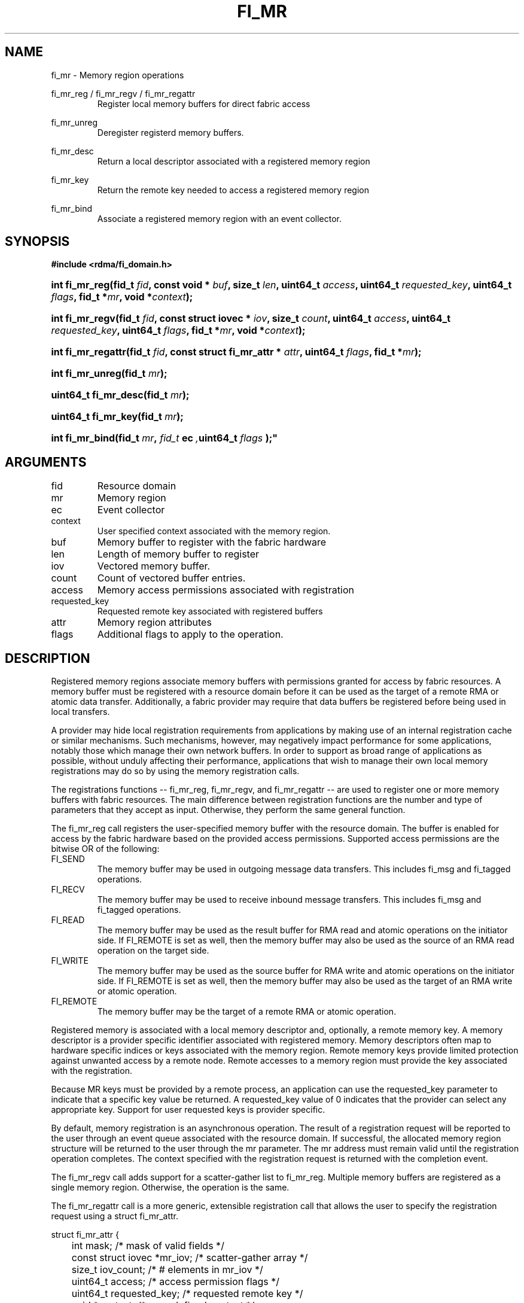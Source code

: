 .TH "FI_MR" 3 "2014-02-06" "libfabric" "Libfabric Programmer's Manual" libfabric
.SH NAME
fi_mr \- Memory region operations
.P
fi_mr_reg / fi_mr_regv / fi_mr_regattr
.RS
Register local memory buffers for direct fabric access
.RE
.P
fi_mr_unreg
.RS
Deregister registerd memory buffers.
.RE
.P
fi_mr_desc
.RS
Return a local descriptor associated with a registered memory region
.RE
.P
fi_mr_key
.RS
Return the remote key needed to access a registered memory region
.RE
.P
fi_mr_bind
.RS
Associate a registered memory region with an event collector.
.RE
.SH SYNOPSIS
.B #include <rdma/fi_domain.h>
.HP
.BI "int fi_mr_reg(fid_t " fid ","
.BI "const void * " buf ", size_t " len ","
.BI	"uint64_t " access ", uint64_t " requested_key ","
.BI "uint64_t " flags ", fid_t *" mr ", void *" context ");"
.HP
.BI "int fi_mr_regv(fid_t " fid ","
.BI "const struct iovec * " iov ", size_t " count ","
.BI	"uint64_t " access ", uint64_t " requested_key ","
.BI "uint64_t " flags ", fid_t *" mr ", void *" context ");"
.HP
.BI "int fi_mr_regattr(fid_t " fid ","
.BI "const struct fi_mr_attr * " attr ","
.BI "uint64_t " flags ", fid_t *" mr ");"
.HP
.BI "int fi_mr_unreg(fid_t " mr ");"
.HP
.BI "uint64_t fi_mr_desc(fid_t " mr ");"
.HP
.BI "uint64_t fi_mr_key(fid_t " mr ");"
.HP
.BI "int fi_mr_bind(fid_t " mr ", " fid_t " ec ", uint64_t " flags ");"
.SH ARGUMENTS
.IP "fid"
Resource domain
.IP "mr"
Memory region 
.IP "ec"
Event collector
.IP "context"
User specified context associated with the memory region.
.IP "buf"
Memory buffer to register with the fabric hardware
.IP "len"
Length of memory buffer to register
.IP "iov"
Vectored memory buffer.
.IP "count"
Count of vectored buffer entries.
.IP "access"
Memory access permissions associated with registration
.IP "requested_key"
Requested remote key associated with registered buffers
.IP "attr"
Memory region attributes
.IP "flags"
Additional flags to apply to the operation.
.SH "DESCRIPTION"
Registered memory regions associate memory buffers with permissions
granted for access by fabric resources.  A memory buffer must be
registered with a resource domain before it can be used as the target
of a remote RMA or atomic data transfer.  Additionally, a fabric
provider may require that data buffers be registered before being
used in local transfers.
.P
A provider may hide local registration requirements from applications
by making use of an internal registration cache or similar mechanisms.
Such mechanisms, however, may negatively impact performance for some
applications, notably those which manage their own network buffers.
In order to support as broad range of applications as possible, without
unduly affecting their performance, applications that wish to manage
their own local memory registrations may do so by using the memory
registration calls.
.P
The registrations functions -- fi_mr_reg, fi_mr_regv, and fi_mr_regattr --
are used to register one or more memory buffers with fabric resources.
The main difference between registration functions are the number
and type of parameters that they accept as input.  Otherwise,
they perform the same general function.
.P
The fi_mr_reg call registers the user-specified memory buffer with
the resource domain.  The buffer is enabled for access by the fabric
hardware based on the provided access permissions.  Supported access
permissions are the bitwise OR of the following:
.IP "FI_SEND"
The memory buffer may be used in outgoing message data transfers.  This
includes fi_msg and fi_tagged operations.
.IP "FI_RECV"
The memory buffer may be used to receive inbound message transfers.
This includes fi_msg and fi_tagged operations.
.IP "FI_READ"
The memory buffer may be used as the result buffer for RMA read
and atomic operations on the initiator side.  If FI_REMOTE is set as well,
then the memory buffer may also be used as the source of an RMA read
operation on the target side.
.IP "FI_WRITE"
The memory buffer may be used as the source buffer for RMA write
and atomic operations on the initiator side.  If FI_REMOTE is set as well,
then the memory buffer may also be used as the target of an RMA write
or atomic operation.
.IP "FI_REMOTE"
The memory buffer may be the target of a remote RMA or atomic operation.
.P
Registered memory is associated with a local memory descriptor and,
optionally, a remote memory key.  A memory descriptor is a provider
specific identifier associated with registered memory.  Memory descriptors
often map to hardware specific indices or keys associated with the
memory region.  Remote memory keys provide limited protection against
unwanted access by a remote node.  Remote accesses to a memory region
must provide the key associated with the registration.
.P
Because MR keys must be provided by a remote process, an application
can use the requested_key parameter to indicate that a specific key
value be returned.  A requested_key value of 0 indicates that the
provider can select any appropriate key.  Support for user requested keys
is provider specific.
.P
By default, memory registration is an asynchronous operation.  The result
of a registration request will be reported to the user through an event
queue associated with the resource domain.  If successful, the allocated
memory region structure will be returned to the user through the mr
parameter.  The mr address must remain valid until the registration
operation completes.  The context specified with the registration request
is returned with the completion event.
.P
The fi_mr_regv call adds support for a scatter-gather list to fi_mr_reg.
Multiple memory buffers are registered as a single memory region.
Otherwise, the operation is the same. 
.P
The fi_mr_regattr call is a more generic, extensible registration call
that allows the user to specify the registration request using a struct
fi_mr_attr.
.P
.nf
struct fi_mr_attr {
	int                mask;          /* mask of valid fields */
	const struct iovec *mr_iov;       /* scatter-gather array */
	size_t             iov_count;     /* # elements in mr_iov */
	uint64_t           access;        /* access permission flags */
	uint64_t           requested_key; /* requested remote key */
	void               *context;      /* user-defined context */
};
.fi
.P
The fi_mr_unreg call is used to release all resources associated with a
registering a memory region.  Once unregistered, further access to the
registered memory is not guaranteed.  For performance reasons,
unregistration processing may be done asynchronously or lazily.  To force
all queued unregistration requests to complete, applications may call
fi_domain_sync.  Upon completion of an fi_domain_sync call, all memory
regions unregistered before fi_domain_sync was invoked will have completed,
and no further access to the registered region, either locally or remotely,
via fabric resources will be possible. 
.P
The local memory descriptor and remote protection key associated with a
MR may be obtained by calling fi_mr_desc and fi_mr_key, respectively.
The memory registration must have completed successfully before invoking
these calls.
.P
The fi_mr_bind function associates a memory region with an event collector,
for providers that support the generation of events based on fabric
operations.  The type of events tracked against the memory region is
based on the bitwise OR of the following flags.
.IP "FI_WRITE"
Generates an event whenever a remote RMA write or atomic operation modify
the memory region.
.SH "FLAGS"
The following flags are usable with fi_mr_reg, fi_mr_regv, fi_mr_regattr.
.IP "FI_BLOCK"
Indicates that the memory registration call should operate synchronously.
If set, the call will block until the registration completes.
.SH "RETURN VALUES"
Returns 0 on success.  On error, a negative value corresponding to
fabric errno is returned.
.P
Fabric errno values are defined in
.IR "rdma/fi_errno.h".
.SH "ERRORS"
.IP "-FI_ENOKEY"
The requested_key is already in use.
.IP "-FI_EKEYREJECTED"
The requested_key is not available.  They key may be out of the range
supported by the provider, or the provider may not support user-requested
memory registration keys.
.IP "-FI_ENOSYS"
Returned by fi_mr_bind if the provider does not support reporting events
based on access to registered memory regions.
.IP "-FI_EBADFLAGS"
Returned if the specified flags are not supported by the provider.
.SH "SEE ALSO"
fi_getinfo(3), fi_endpoint(3), fi_domain(3), fi_rma(3), fi_msg(3), fi_atomic(3)
